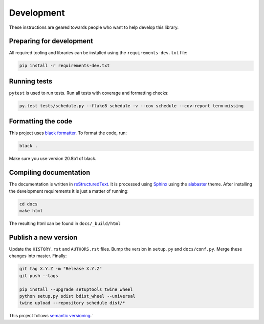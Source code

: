 Development
===========

These instructions are geared towards people who want to help develop this library.

Preparing for development
-------------------------
All required tooling and libraries can be installed using the ``requirements-dev.txt`` file:

.. code-block:: bash

    pip install -r requirements-dev.txt


Running tests
-------------

``pytest`` is used to run tests. Run all tests with coverage and formatting checks:

.. code-block:: bash

    py.test tests/schedule.py --flake8 schedule -v --cov schedule --cov-report term-missing

Formatting the code
-------------------
This project uses `black formatter <https://black.readthedocs.io/en/stable/>`_.
To format the code, run:

.. code-block:: bash

    black .

Make sure you use version 20.8b1 of black.

Compiling documentation
-----------------------

The documentation is written in `reStructuredText <https://docutils.sourceforge.io/rst.html>`_.
It is processed using `Sphinx <http://www.sphinx-doc.org/en/1.4.8/tutorial.html>`_ using the `alabaster <https://alabaster.readthedocs.io/en/latest/>`_ theme.
After installing the development requirements it is just a matter of running:

.. code-block:: bash

    cd docs
    make html

The resulting html can be found in ``docs/_build/html``

Publish a new version
---------------------

Update the ``HISTORY.rst`` and ``AUTHORS.rst`` files.
Bump the version in ``setup.py`` and ``docs/conf.py``.
Merge these changes into master. Finally:

.. code-block:: bash

    git tag X.Y.Z -m "Release X.Y.Z"
    git push --tags

    pip install --upgrade setuptools twine wheel
    python setup.py sdist bdist_wheel --universal
    twine upload --repository schedule dist/*

This project follows `semantic versioning <https://semver.org/>`_.`
